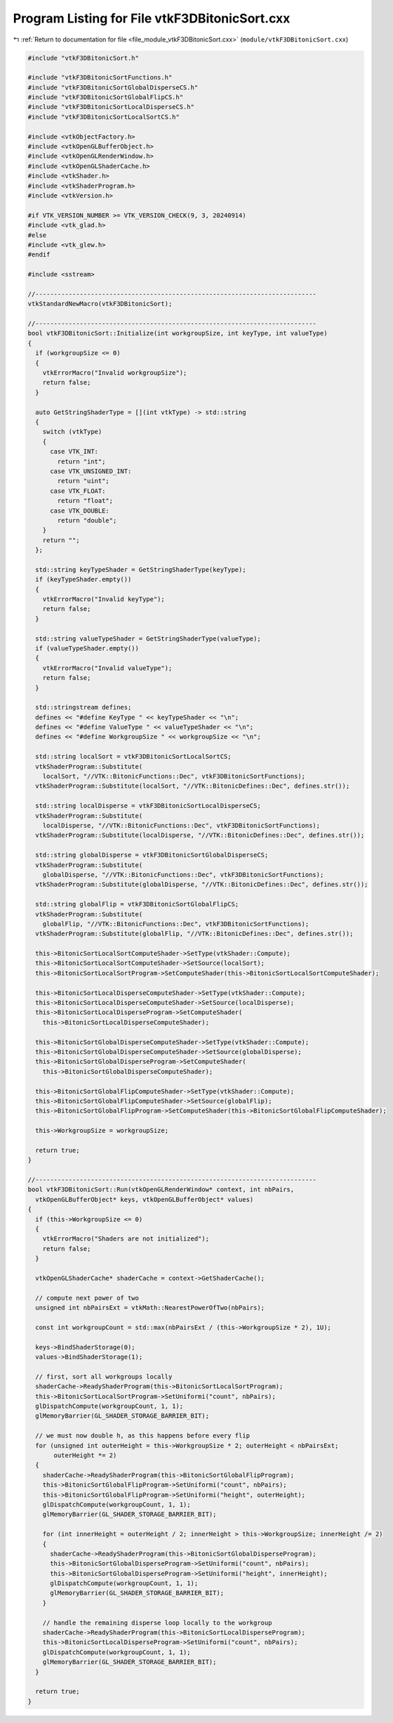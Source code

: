 
.. _program_listing_file_module_vtkF3DBitonicSort.cxx:

Program Listing for File vtkF3DBitonicSort.cxx
==============================================

|exhale_lsh| :ref:`Return to documentation for file <file_module_vtkF3DBitonicSort.cxx>` (``module/vtkF3DBitonicSort.cxx``)

.. |exhale_lsh| unicode:: U+021B0 .. UPWARDS ARROW WITH TIP LEFTWARDS

.. code-block:: cpp

   #include "vtkF3DBitonicSort.h"
   
   #include "vtkF3DBitonicSortFunctions.h"
   #include "vtkF3DBitonicSortGlobalDisperseCS.h"
   #include "vtkF3DBitonicSortGlobalFlipCS.h"
   #include "vtkF3DBitonicSortLocalDisperseCS.h"
   #include "vtkF3DBitonicSortLocalSortCS.h"
   
   #include <vtkObjectFactory.h>
   #include <vtkOpenGLBufferObject.h>
   #include <vtkOpenGLRenderWindow.h>
   #include <vtkOpenGLShaderCache.h>
   #include <vtkShader.h>
   #include <vtkShaderProgram.h>
   #include <vtkVersion.h>
   
   #if VTK_VERSION_NUMBER >= VTK_VERSION_CHECK(9, 3, 20240914)
   #include <vtk_glad.h>
   #else
   #include <vtk_glew.h>
   #endif
   
   #include <sstream>
   
   //----------------------------------------------------------------------------
   vtkStandardNewMacro(vtkF3DBitonicSort);
   
   //----------------------------------------------------------------------------
   bool vtkF3DBitonicSort::Initialize(int workgroupSize, int keyType, int valueType)
   {
     if (workgroupSize <= 0)
     {
       vtkErrorMacro("Invalid workgroupSize");
       return false;
     }
   
     auto GetStringShaderType = [](int vtkType) -> std::string
     {
       switch (vtkType)
       {
         case VTK_INT:
           return "int";
         case VTK_UNSIGNED_INT:
           return "uint";
         case VTK_FLOAT:
           return "float";
         case VTK_DOUBLE:
           return "double";
       }
       return "";
     };
   
     std::string keyTypeShader = GetStringShaderType(keyType);
     if (keyTypeShader.empty())
     {
       vtkErrorMacro("Invalid keyType");
       return false;
     }
   
     std::string valueTypeShader = GetStringShaderType(valueType);
     if (valueTypeShader.empty())
     {
       vtkErrorMacro("Invalid valueType");
       return false;
     }
   
     std::stringstream defines;
     defines << "#define KeyType " << keyTypeShader << "\n";
     defines << "#define ValueType " << valueTypeShader << "\n";
     defines << "#define WorkgroupSize " << workgroupSize << "\n";
   
     std::string localSort = vtkF3DBitonicSortLocalSortCS;
     vtkShaderProgram::Substitute(
       localSort, "//VTK::BitonicFunctions::Dec", vtkF3DBitonicSortFunctions);
     vtkShaderProgram::Substitute(localSort, "//VTK::BitonicDefines::Dec", defines.str());
   
     std::string localDisperse = vtkF3DBitonicSortLocalDisperseCS;
     vtkShaderProgram::Substitute(
       localDisperse, "//VTK::BitonicFunctions::Dec", vtkF3DBitonicSortFunctions);
     vtkShaderProgram::Substitute(localDisperse, "//VTK::BitonicDefines::Dec", defines.str());
   
     std::string globalDisperse = vtkF3DBitonicSortGlobalDisperseCS;
     vtkShaderProgram::Substitute(
       globalDisperse, "//VTK::BitonicFunctions::Dec", vtkF3DBitonicSortFunctions);
     vtkShaderProgram::Substitute(globalDisperse, "//VTK::BitonicDefines::Dec", defines.str());
   
     std::string globalFlip = vtkF3DBitonicSortGlobalFlipCS;
     vtkShaderProgram::Substitute(
       globalFlip, "//VTK::BitonicFunctions::Dec", vtkF3DBitonicSortFunctions);
     vtkShaderProgram::Substitute(globalFlip, "//VTK::BitonicDefines::Dec", defines.str());
   
     this->BitonicSortLocalSortComputeShader->SetType(vtkShader::Compute);
     this->BitonicSortLocalSortComputeShader->SetSource(localSort);
     this->BitonicSortLocalSortProgram->SetComputeShader(this->BitonicSortLocalSortComputeShader);
   
     this->BitonicSortLocalDisperseComputeShader->SetType(vtkShader::Compute);
     this->BitonicSortLocalDisperseComputeShader->SetSource(localDisperse);
     this->BitonicSortLocalDisperseProgram->SetComputeShader(
       this->BitonicSortLocalDisperseComputeShader);
   
     this->BitonicSortGlobalDisperseComputeShader->SetType(vtkShader::Compute);
     this->BitonicSortGlobalDisperseComputeShader->SetSource(globalDisperse);
     this->BitonicSortGlobalDisperseProgram->SetComputeShader(
       this->BitonicSortGlobalDisperseComputeShader);
   
     this->BitonicSortGlobalFlipComputeShader->SetType(vtkShader::Compute);
     this->BitonicSortGlobalFlipComputeShader->SetSource(globalFlip);
     this->BitonicSortGlobalFlipProgram->SetComputeShader(this->BitonicSortGlobalFlipComputeShader);
   
     this->WorkgroupSize = workgroupSize;
   
     return true;
   }
   
   //----------------------------------------------------------------------------
   bool vtkF3DBitonicSort::Run(vtkOpenGLRenderWindow* context, int nbPairs,
     vtkOpenGLBufferObject* keys, vtkOpenGLBufferObject* values)
   {
     if (this->WorkgroupSize <= 0)
     {
       vtkErrorMacro("Shaders are not initialized");
       return false;
     }
   
     vtkOpenGLShaderCache* shaderCache = context->GetShaderCache();
   
     // compute next power of two
     unsigned int nbPairsExt = vtkMath::NearestPowerOfTwo(nbPairs);
   
     const int workgroupCount = std::max(nbPairsExt / (this->WorkgroupSize * 2), 1U);
   
     keys->BindShaderStorage(0);
     values->BindShaderStorage(1);
   
     // first, sort all workgroups locally
     shaderCache->ReadyShaderProgram(this->BitonicSortLocalSortProgram);
     this->BitonicSortLocalSortProgram->SetUniformi("count", nbPairs);
     glDispatchCompute(workgroupCount, 1, 1);
     glMemoryBarrier(GL_SHADER_STORAGE_BARRIER_BIT);
   
     // we must now double h, as this happens before every flip
     for (unsigned int outerHeight = this->WorkgroupSize * 2; outerHeight < nbPairsExt;
          outerHeight *= 2)
     {
       shaderCache->ReadyShaderProgram(this->BitonicSortGlobalFlipProgram);
       this->BitonicSortGlobalFlipProgram->SetUniformi("count", nbPairs);
       this->BitonicSortGlobalFlipProgram->SetUniformi("height", outerHeight);
       glDispatchCompute(workgroupCount, 1, 1);
       glMemoryBarrier(GL_SHADER_STORAGE_BARRIER_BIT);
   
       for (int innerHeight = outerHeight / 2; innerHeight > this->WorkgroupSize; innerHeight /= 2)
       {
         shaderCache->ReadyShaderProgram(this->BitonicSortGlobalDisperseProgram);
         this->BitonicSortGlobalDisperseProgram->SetUniformi("count", nbPairs);
         this->BitonicSortGlobalDisperseProgram->SetUniformi("height", innerHeight);
         glDispatchCompute(workgroupCount, 1, 1);
         glMemoryBarrier(GL_SHADER_STORAGE_BARRIER_BIT);
       }
   
       // handle the remaining disperse loop locally to the workgroup
       shaderCache->ReadyShaderProgram(this->BitonicSortLocalDisperseProgram);
       this->BitonicSortLocalDisperseProgram->SetUniformi("count", nbPairs);
       glDispatchCompute(workgroupCount, 1, 1);
       glMemoryBarrier(GL_SHADER_STORAGE_BARRIER_BIT);
     }
   
     return true;
   }
